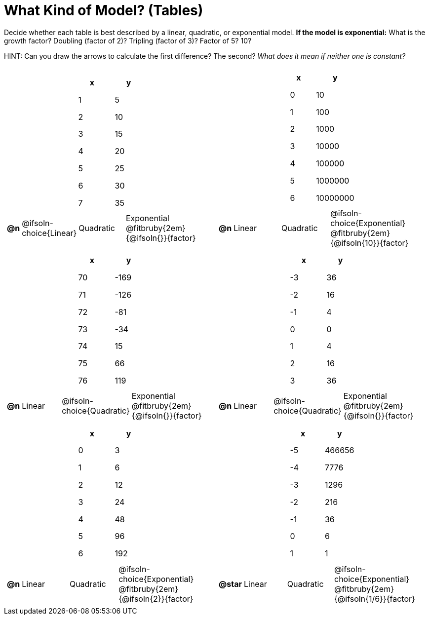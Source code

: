 = What Kind of Model? (Tables)

++++
<style>
/* Shrink images, and make sure autonums that appear inside tables have the closing paren */
#content img {width: 75%; height: 75%;}
td .autonum:after { content: ')' !important; }

/* Tweak table formatting */
table.pyret-table { width: 150px; margin: auto; }
table.pyret-table th, table.pyret-table td { padding: 0.4em 0.5em; }
</style>
++++

Decide whether each table is best described by a linear, quadratic, or exponential model. *If the model is exponential:* What is the growth factor? Doubling (factor of 2)? Tripling (factor of 3)? Factor of 5? 10?

HINT: Can you draw the arrows to calculate the first difference? The second? _What does it mean if neither one is constant?_

[.FillVerticalSpace, cols="^.^15a,^.^15a", frame="none", stripes="none"]
|===
|
[.pyret-table,cols="1,1",options="header"]
!===
! x ! y
! 1 ! 5
! 2 ! 10
! 3 ! 15
! 4 ! 20
! 5 ! 25
! 6 ! 30
! 7 ! 35
!===

[cols="^.^1a,^.^6a,^.^6a,^.^12a",stripes="none",frame="none",grid="none"]
!===
! *@n*
! @ifsoln-choice{Linear}
! Quadratic
! Exponential @fitbruby{2em}{@ifsoln{}}{factor}
!===

|
[.pyret-table,cols="1,1",options="header"]
!===
! x ! y
! 0 ! 10
! 1 ! 100
! 2 ! 1000
! 3 ! 10000
! 4 ! 100000
! 5 ! 1000000
! 6 ! 10000000
!===

[cols="^.^1a,^.^6a,^.^6a,^.^12a",stripes="none",frame="none",grid="none"]
!===
! *@n*
! Linear
! Quadratic
! @ifsoln-choice{Exponential}  @fitbruby{2em}{@ifsoln{10}}{factor}

// need empty line here so the closing table block isn't swallowed
!===

|
[.pyret-table,cols="1,1",options="header"]
!===
! x ! y
! 70 ! -169
! 71 ! -126
! 72 !  -81
! 73 !  -34
! 74 !   15
! 75 !   66
! 76 !  119
!===

[cols="^.^1a,^.^6a,^.^6a,^.^12a",stripes="none",frame="none",grid="none"]
!===
! *@n*
! Linear
! @ifsoln-choice{Quadratic}
! Exponential @fitbruby{2em}{@ifsoln{}}{factor}
!===

|
[.pyret-table,cols="1,1",options="header"]
!===
! x ! y
! -3 ! 36
! -2 ! 16
! -1 !  4
!  0 !  0
!  1 !  4
!  2 ! 16
!  3 ! 36
!===

[cols="^.^1a,^.^6a,^.^6a,^.^12a",stripes="none",frame="none",grid="none"]
!===
! *@n*
! Linear
! @ifsoln-choice{Quadratic}
! Exponential @fitbruby{2em}{@ifsoln{}}{factor}
!===

|
[.pyret-table,cols="1,1",options="header"]
!===
! x ! y
! 0 ! 3
! 1 ! 6
! 2 ! 12
! 3 ! 24
! 4 ! 48
! 5 ! 96
! 6 ! 192
!===

[cols="^.^1a,^.^6a,^.^6a,^.^12a",stripes="none",frame="none",grid="none"]
!===
! *@n*
! Linear
! Quadratic
! @ifsoln-choice{Exponential} @fitbruby{2em}{@ifsoln{2}}{factor}
!===

|
[.pyret-table,cols="1,1",options="header"]
!===
!  x ! y
! -5 ! 466656
! -4 !   7776
! -3 !   1296
! -2 !    216
! -1 !     36
!  0 !      6
!  1 !      1
!===

[cols="^.^1a,^.^6a,^.^6a,^.^12a",stripes="none",frame="none",grid="none"]
!===
! *@star*
! Linear
! Quadratic
! @ifsoln-choice{Exponential} @fitbruby{2em}{@ifsoln{1/6}}{factor}

// need empty line here so the closing table block isn't swallowed
!===

|===

